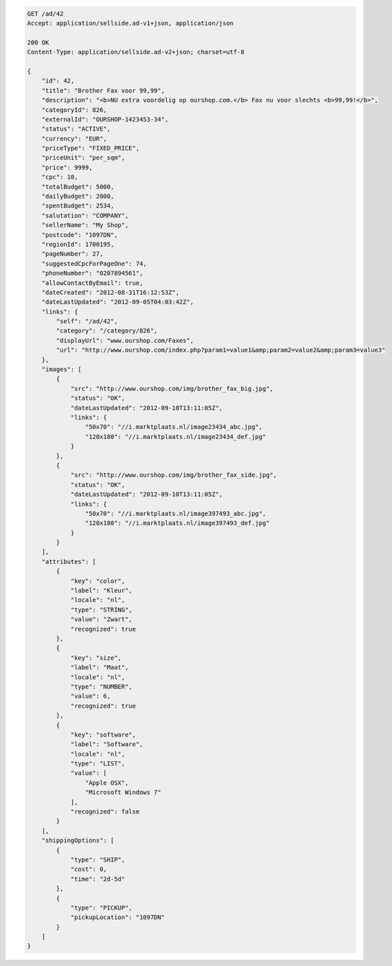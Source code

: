 .. code-block:: javascript

    GET /ad/42
    Accept: application/sellside.ad-v1+json, application/json

    200 OK
    Content-Type: application/sellside.ad-v2+json; charset=utf-8

    {
        "id": 42,
        "title": "Brother Fax voor 99,99",
        "description": "<b>NU extra voordelig op ourshop.com.</b> Fax nu voor slechts <b>99,99!</b>",
        "categoryId": 826,
        "externalId": "OURSHOP-1423453-34",
        "status": "ACTIVE",
        "currency": "EUR",
        "priceType": "FIXED_PRICE",
        "priceUnit": "per_sqm",
        "price": 9999,
        "cpc": 10,
        "totalBudget": 5000,
        "dailyBudget": 2000,
        "spentBudget": 2534,
        "salutation": "COMPANY",
        "sellerName": "My Shop",
        "postcode": "1097DN",
        "regionId": 1700195,
        "pageNumber": 27,
        "suggestedCpcForPageOne": 74,
        "phoneNumber": "0207894561",
        "allowContactByEmail": true,
        "dateCreated": "2012-08-31T16:12:53Z",
        "dateLastUpdated": "2012-09-05T04:03:42Z",
        "links": {
            "self": "/ad/42",
            "category": "/category/826",
            "displayUrl": "www.ourshop.com/Faxes",
            "url": "http://www.ourshop.com/index.php?param1=value1&amp;param2=value2&amp;param3=value3"
        },
        "images": [
            {
                "src": "http://www.ourshop.com/img/brother_fax_big.jpg",
                "status": "OK",
                "dateLastUpdated": "2012-09-10T13:11:05Z",
                "links": {
                    "50x70": "//i.marktplaats.nl/image23434_abc.jpg",
                    "120x180": "//i.marktplaats.nl/image23434_def.jpg"
                }
            },
            {
                "src": "http://www.ourshop.com/img/brother_fax_side.jpg",
                "status": "OK",
                "dateLastUpdated": "2012-09-10T13:11:05Z",
                "links": {
                    "50x70": "//i.marktplaats.nl/image397493_abc.jpg",
                    "120x180": "//i.marktplaats.nl/image397493_def.jpg"
                }
            }
        ],
        "attributes": [
            {
                "key": "color",
                "label": "Kleur",
                "locale": "nl",
                "type": "STRING",
                "value": "Zwart",
                "recognized": true
            },
            {
                "key": "size",
                "label": "Maat",
                "locale": "nl",
                "type": "NUMBER",
                "value": 6,
                "recognized": true
            },
            {
                "key": "software",
                "label": "Software",
                "locale": "nl",
                "type": "LIST",
                "value": [
                    "Apple OSX",
                    "Microsoft Windows 7"
                ],
                "recognized": false
            }
        ],
        "shippingOptions": [
            {
                "type": "SHIP",
                "cost": 0,
                "time": "2d-5d"
            },
            {
                "type": "PICKUP",
                "pickupLocation": "1097DN"
            }
        ]
    }